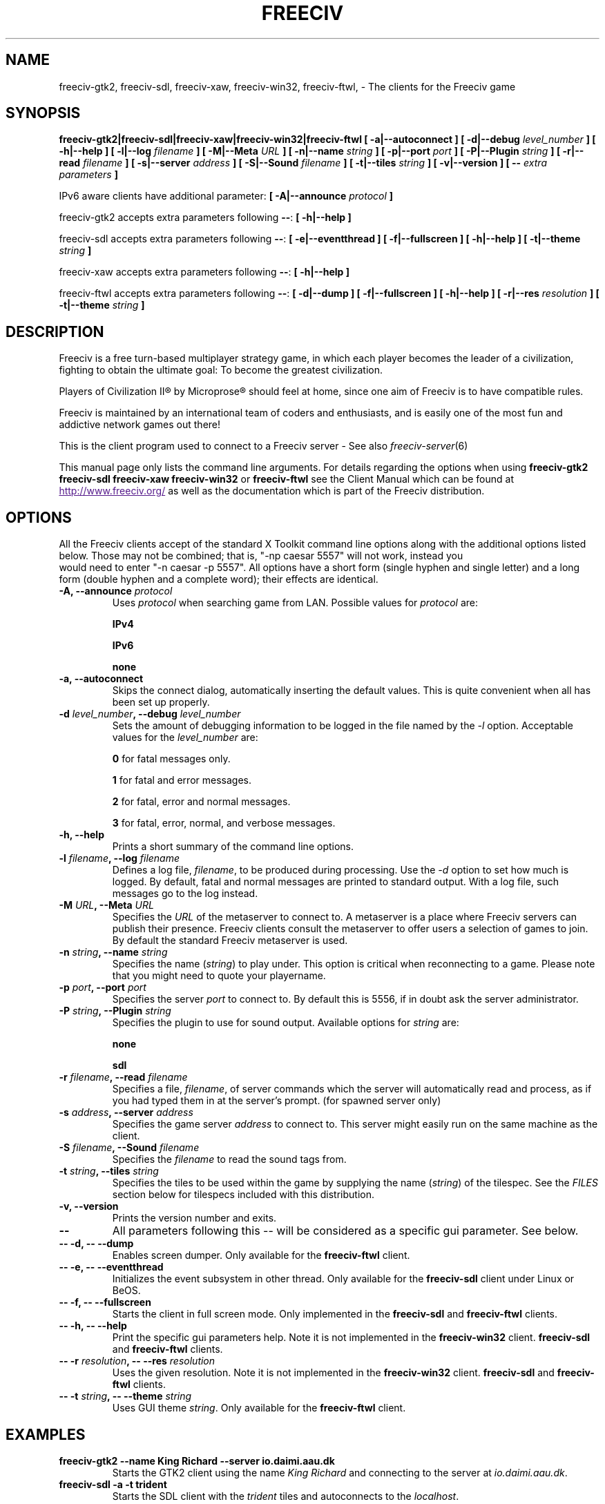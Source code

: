 .\" Freeciv - Copyright (C) 1996 - A Kjeldberg, L Gregersen, P Unold
.\"   This program is free software; you can redistribute it and/or modify
.\"   it under the terms of the GNU General Public License as published by
.\"   the Free Software Foundation; either version 2, or (at your option)
.\"   any later version.
.\"
.\"   This program is distributed in the hope that it will be useful,
.\"   but WITHOUT ANY WARRANTY; without even the implied warranty of
.\"   MERCHANTABILITY or FITNESS FOR A PARTICULAR PURPOSE.  See the
.\"   GNU General Public License for more details.
.\"
.TH FREECIV 6 "October 30th 2009"
.SH NAME
freeciv-gtk2, freeciv-sdl, freeciv-xaw, freeciv-win32, freeciv-ftwl, \
\- The clients for the Freeciv game
.SH SYNOPSIS
.B freeciv-gtk2|freeciv-sdl|freeciv-xaw|freeciv-win32|freeciv-ftwl \
[ \-a|\-\-autoconnect ] \
[ \-d|\-\-debug \fIlevel_number\fP ] \
[ \-h|\-\-help ] \
[ \-l|\-\-log \fIfilename\fP ] \
[ \-M|\-\-Meta \fIURL\fP ] \
[ \-n|\-\-name \fIstring\fP ] \
[ \-p|\-\-port \fIport\fP ] \
[ \-P|\-\-Plugin \fIstring\fP ] \
[ \-r|\-\-read \fIfilename\fP ] \
[ \-s|\-\-server \fIaddress\fP ] \
[ \-S|\-\-Sound \fIfilename\fP ] \
[ \-t|\-\-tiles \fIstring\fP ] \
[ \-v|\-\-version ] \
[ \-\- \fIextra parameters\fP ]

IPv6 aware clients have additional parameter:
.B [ \-A|\-\-announce \fIprotocol\fP ]

freeciv-gtk2 accepts extra parameters following \fB\-\-\fP:
.B [ \-h|\-\-help ]

freeciv-sdl accepts extra parameters following \fB\-\-\fP:
.B [ \-e|\-\-eventthread ] \
[ \-f|\-\-fullscreen ] \
[ \-h|\-\-help ] \
[ \-t|\-\-theme \fIstring\fP ]

freeciv-xaw accepts extra parameters following \fB\-\-\fP:
.B [ \-h|\-\-help ]

freeciv-ftwl accepts extra parameters following \fB\-\-\fP:
.B [ \-d|\-\-dump ] \
[ \-f|\-\-fullscreen ] \
[ \-h|\-\-help ] \
[ \-r|\-\-res \fIresolution\fP ] \
[ \-t|\-\-theme \fIstring\fP ]

.SH DESCRIPTION
Freeciv is a free turn-based multiplayer strategy game, in which each player
becomes the leader of a civilization, fighting to obtain the ultimate goal:
To become the greatest civilization.

Players of Civilization II\*R by Microprose\*R should feel at home, since one
aim of Freeciv is to have compatible rules.

Freeciv is maintained by an international team of coders and enthusiasts, and is
easily one of the most fun and addictive network games out there!

This is the client program used to connect to a Freeciv server - See also
.IR freeciv-server (6)

This manual page only lists the command line arguments. For details
regarding the options when using
.B freeciv-gtk2
.B freeciv-sdl
.B freeciv-xaw
.B freeciv-win32
or
.B freeciv-ftwl
see the Client Manual which can be found at
.UR
http://www.freeciv.org/
.UE
as well as the documentation which is part of the Freeciv distribution.
.SH OPTIONS
All the Freeciv clients accept of the standard X Toolkit command line
options along with the additional options listed below. Those may not
be combined; that is, "\-np caesar 5557" will not work, instead you
 would need to enter "\-n caesar \-p 5557". All options have a short
form (single hyphen and single letter) and a long form (double hyphen
and a complete word); their effects are identical.
.TP
.BI "\-A, \-\-announce \fIprotocol\fP"
Uses \fIprotocol\fP when searching game from LAN.
Possible values for \fIprotocol\fP are:

\fBIPv4\fP

\fBIPv6\fP

\fBnone\fP
.TP
.BI "\-a, \-\-autoconnect"
Skips the connect dialog, automatically inserting the default values. This is
quite convenient when all has been set up properly.
.TP
.BI "\-d \fIlevel_number\fP, \-\-debug \fIlevel_number\fP"
Sets the amount of debugging information to be logged in the file named by the
.I \-l
option. Acceptable values for the \fIlevel_number\fP are:

\fB0\fP    for fatal messages only.

\fB1\fP    for fatal and error messages.

\fB2\fP    for fatal, error and normal messages.

\fB3\fP    for fatal, error, normal, and verbose messages.

.TP
.BI "\-h, \-\-help"
Prints a short summary of the command line options.
.TP
.BI "\-l \fIfilename\fP, \-\-log \fIfilename\fP"
Defines a log file, \fIfilename\fP, to be produced during processing. Use the
.I \-d
option to set how much is logged.  By default, fatal and normal messages are 
printed to standard output.  With a log file, such messages go to the log
instead.
.TP
.BI "\-M \fIURL\fP, \-\-Meta \fIURL\fP"
Specifies the \fIURL\fP of the metaserver to connect to. A metaserver is a
place where Freeciv servers can publish their presence. Freeciv clients consult
the metaserver to offer users a selection of games to join. By default the 
standard Freeciv metaserver is used. 
.TP
.BI "\-n \fIstring\fP, \-\-name \fIstring\fP"
Specifies the name (\fIstring\fP) to play under. This option is critical when 
reconnecting to a game. Please note that you might need to quote your playername.
.TP
.BI "\-p \fIport\fP, \-\-port \fIport\fP"
Specifies the server \fIport\fP to connect to. By default this is 5556, if in 
doubt ask the server administrator.
.TP
.BI "\-P \fIstring\fP, \-\-Plugin \fIstring\fP"
Specifies the plugin to use for sound output.  Available options  for 
\fIstring\fP are:

\fBnone\fP

\fBsdl\fP

.TP
.BI "\-r \fIfilename\fP, \-\-read \fIfilename\fP"
Specifies a file, \fIfilename\fP, of server commands which the server will 
automatically read and process, as if you had typed them in at the server's 
prompt. (for spawned server only)
.TP
.BI "\-s \fIaddress\fP, \-\-server \fIaddress\fP"
Specifies the game server \fIaddress\fP to connect to. This server might easily
run on the same machine as the client.
.TP
.BI "\-S \fIfilename\fP, \-\-Sound \fIfilename\fP"
Specifies the \fIfilename\fP to read the sound tags from.
.TP
.BI "\-t \fIstring\fP, \-\-tiles \fIstring\fP"
Specifies the tiles to be used within the game by supplying the name 
(\fIstring\fP) of the tilespec. See the \fIFILES\fP section below for tilespecs
included with this distribution.
.TP
.BI "\-v, \-\-version"
Prints the version number and exits.
.TP
.BI "\-\-"
All parameters following this \-\- will be considered as a specific gui
parameter.  See below.
.TP
.BI "\-\- \-d, \-\- \-\-dump"
Enables screen dumper.  Only available for the \fBfreeciv-ftwl\fP client.
.TP
.BI "\-\- \-e, \-\- \-\-eventthread"
Initializes the event subsystem in other thread.  Only available for the
\fBfreeciv-sdl\fP client under Linux or BeOS.
.TP
.BI "\-\- \-f, \-\- \-\-fullscreen"
Starts the client in full screen mode.  Only implemented in the
\fBfreeciv-sdl\fP and \fBfreeciv-ftwl\fP clients.
.TP
.BI "\-\- \-h, \-\- \-\-help"
Print the specific gui parameters help.  Note it is not implemented in
the \fBfreeciv-win32\fP client.
\fBfreeciv-sdl\fP and \fBfreeciv-ftwl\fP clients.
.TP
.BI "\-\- \-r \fIresolution\fP, \-\- \-\-res \fIresolution\fP"
Uses the given resolution.  Note it is not implemented in
the \fBfreeciv-win32\fP client.
\fBfreeciv-sdl\fP and \fBfreeciv-ftwl\fP clients.
.TP
.BI "\-\- \-t \fIstring\fP, \-\- \-\-theme \fIstring\fP"
Uses GUI theme \fIstring\fP.  Only available for the \fBfreeciv-ftwl\fP
client.
.SH "EXAMPLES"
.TP
.B freeciv-gtk2 \-\-name "King Richard" \-\-server io.daimi.aau.dk
Starts the GTK2 client using the name \fIKing Richard\fP and connecting
to the server at \fIio.daimi.aau.dk\fP.
.TP
.B freeciv-sdl \-a \-t trident
Starts the SDL client with the \fItrident\fP tiles and autoconnects to the 
\fIlocalhost\fP.
.SH FILES
.TP
.BI ~/.civclientrc
This is where your local settings will be stored.
.TP
.BI tilespecs
The Freeciv client requires several files in the Freeciv data directory,
which is
.I /usr/local/share/freeciv
by default. Currently the following tilespecs can be used:

\(bu
.I amplio.tilespec

\(bu
.I hex2t.tilespec

\(bu
.I isophex.tilespec

\(bu
.I isotrident.tilespec

\(bu
.I trident.tilespec
.SH ENVIRONMENT
The Freeciv client accepts these environment variables:
.TP
.BI FREECIV_CAPS
A string containing a list of "capabilities" provided by the server. The
compiled-in default should be correct for most purposes, but if you are familiar
with the capability facility in the source you may use it to enforce some
constraints between clients and server.
.TP
.BI FREECIV_COMPRESSION_LEVEL
Sets the compression level for network traffic.
.TP
.BI FREECIV_DATA_ENCODING
Sets the data encoding (used for data files, savegames, and network strings).
.TP
.BI FREECIV_INTERNAL_ENCODING
Sets the internal encoding (used for GUI strings).
.TP
.BI FREECIV_LOCAL_ENCODING
Sets the local encoding (used for terminal output).
.TP 
.BI FREECIV_MULTICAST_GROUP
Sets the multicast group (for the LAN tab).
.TP
.BI FREECIV_PATH
A colon separated list of directories pointing to the
.B freeciv
data directory. By default freeciv looks in the following directories, in order,
for any data files: the current directory; the "data" subdirectory of the
current directory; the subdirectory ".freeciv" in the user's home directory; and
the directory where the files are placed by running "make install".
.TP
.BI HOME
Specifies the user's home directory.
.TP
.BI http_proxy
Set this variable accordingly when using a proxy.
.TP
\fBLANG\fP  or  \fBLANGUAGE\fP
Sets the language and locale on some platforms.
.TP
\fBLC_ALL\fP  or  \fBLC_CTYPE\fP
Similar to LANG (see documentation for your system).
.TP
.BI USER
Specifies the username of the current user.
.SH BUGS
Please report bugs to
.UR
http://bugs.freeciv.org/
.UE
\.

.SH "MORE INFO"
The Freeciv homepage is located at
.UR
http://www.freeciv.org/
.UE
\.

Updates and new info is first posted there.
.SH AUTHORS
The Freeciv Team <freeciv-dev AT freeciv.org>.

This manpage was originally put together by Florian Ernst 
<florian_ernst AT gmx.net> using the Client Manual and the comments in the 
sourcecode. It was updated by Ben Bettin <bwbettin AT gmail.com> to add new
features, integrate information from the website's online documentation, and 
for slight formatting adjustments. Feel free to use it as you wish.

.SH "SEE ALSO"
.IR freeciv-server (6)
and the Client Manual at the Freeciv homepage.
